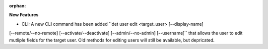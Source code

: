 :orphan:

**New Features**

- CLI: A new CLI command has been added ``det user edit <target_user> [--display-name] 
[--remote/--no-remote] [--activate/--deactivate] [--admin/--no-admin] [--username]`` that
allows the user to edit mutliple fields for the target user. Old methods for editing users
will still be available, but depricated.